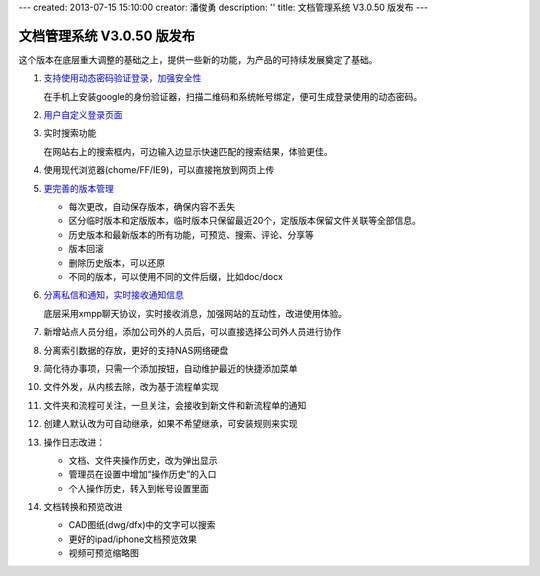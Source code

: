 ---
created: 2013-07-15 15:10:00
creator: 潘俊勇
description: ''
title: 文档管理系统 V3.0.50 版发布
---

=======================================
文档管理系统 V3.0.50 版发布
=======================================
这个版本在底层重大调整的基础之上，提供一些新的功能，为产品的可持续发展奠定了基础。

#. `支持使用动态密码验证登录，加强安全性 </tour/dynamic-password.rst>`__

   在手机上安装google的身份验证器，扫描二维码和系统帐号绑定，便可生成登录使用的动态密码。

   .. image:: img/v49-dyna-secret.png
      :width: 400

#. `用户自定义登录页面 </tour/login-ui.rst>`__

   .. image:: img/v49-login-page.png
      :width: 400

#. 实时搜索功能

   在网站右上的搜索框内，可边输入边显示快速匹配的搜索结果，体验更佳。

   .. image:: img/v49-livesearch.png
      :width: 300

#. 使用现代浏览器(chome/FF/IE9)，可以直接拖放到网页上传

   .. image:: img/v49-dnd-upload.png

#. `更完善的版本管理 </tour/versioning.rst>`__

   - 每次更改，自动保存版本，确保内容不丢失
   - 区分临时版本和定版版本，临时版本只保留最近20个，定版版本保留文件关联等全部信息。
   - 历史版本和最新版本的所有功能，可预览、搜索、评论、分享等
   - 版本回滚
   - 删除历史版本，可以还原
   - 不同的版本，可以使用不同的文件后缀，比如doc/docx

   .. image:: img/v49-versions.png
      :width: 150

#. `分离私信和通知，实时接收通知信息 </tour/notify.rst>`__

   底层采用xmpp聊天协议，实时接收消息，加强网站的互动性，改进使用体验。

   .. image:: img/v49-messages.png

#. 新增站点人员分组，添加公司外的人员后，可以直接选择公司外人员进行协作

   .. image:: img/v49-site-team.png
      :width: 400

#. 分离索引数据的存放，更好的支持NAS网络硬盘

#. 简化待办事项，只需一个添加按钮，自动维护最近的快捷添加菜单


#. 文件外发，从内核去除，改为基于流程单实现

#. 文件夹和流程可关注，一旦关注，会接收到新文件和新流程单的通知

#. 创建人默认改为可自动继承，如果不希望继承，可安装规则来实现

#. 操作日志改进：

   - 文档、文件夹操作历史，改为弹出显示
   - 管理员在设置中增加“操作历史”的入口
   - 个人操作历史，转入到帐号设置里面

#. 文档转换和预览改进

   - CAD图纸(dwg/dfx)中的文字可以搜索
   - 更好的ipad/iphone文档预览效果
   - 视频可预览缩略图


